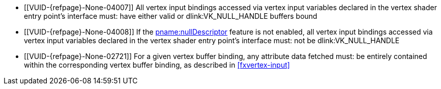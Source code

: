 // Copyright 2019-2023 The Khronos Group Inc.
//
// SPDX-License-Identifier: CC-BY-4.0

// Common Valid Usage
// Common to drawing commands that consume vertex binding state
  * [[VUID-{refpage}-None-04007]]
    All vertex input bindings accessed via vertex input variables declared
    in the vertex shader entry point's interface must: have either valid or
    dlink:VK_NULL_HANDLE buffers bound
  * [[VUID-{refpage}-None-04008]]
    If the <<features-nullDescriptor, pname:nullDescriptor>> feature is not
    enabled, all vertex input bindings accessed via vertex input variables
    declared in the vertex shader entry point's interface must: not be
    dlink:VK_NULL_HANDLE
  * [[VUID-{refpage}-None-02721]]
    For a given vertex buffer binding, any attribute data fetched must: be
    entirely contained within the corresponding vertex buffer binding, as
    described in <<fxvertex-input>>
ifdef::VK_VERSION_1_3,VK_EXT_extended_dynamic_state[]
  * [[VUID-{refpage}-None-07842]]
    If the bound graphics pipeline state was created with the
    ename:VK_DYNAMIC_STATE_PRIMITIVE_TOPOLOGY dynamic state enabled then
    flink:vkCmdSetPrimitiveTopology must: have been called in the current
    command buffer prior to this drawing command
ifndef::VK_EXT_extended_dynamic_state3[]
  * [[VUID-{refpage}-primitiveTopology-03420]]
    If the bound graphics pipeline state was created with the
    ename:VK_DYNAMIC_STATE_PRIMITIVE_TOPOLOGY dynamic state enabled then the
    pname:primitiveTopology parameter of fname:vkCmdSetPrimitiveTopology
    must: be of the same <<drawing-primitive-topology-class, topology
    class>> as the pipeline
    slink:VkPipelineInputAssemblyStateCreateInfo::pname:topology state
endif::VK_EXT_extended_dynamic_state3[]
ifdef::VK_EXT_extended_dynamic_state3[]
  * [[VUID-{refpage}-dynamicPrimitiveTopologyUnrestricted-07500]]
    If the bound graphics pipeline state was created with the
    ename:VK_DYNAMIC_STATE_PRIMITIVE_TOPOLOGY dynamic state enabled and the
    <<limits-dynamicPrimitiveTopologyUnrestricted,
    pname:dynamicPrimitiveTopologyUnrestricted>> is ename:VK_FALSE, then the
    pname:primitiveTopology parameter of fname:vkCmdSetPrimitiveTopology
    must: be of the same <<drawing-primitive-topology-class, topology
    class>> as the pipeline
    slink:VkPipelineInputAssemblyStateCreateInfo::pname:topology state
endif::VK_EXT_extended_dynamic_state3[]
ifdef::VK_EXT_vertex_input_dynamic_state[]
  * [[VUID-{refpage}-None-04912]]
    If the bound graphics pipeline was created with both the
    ename:VK_DYNAMIC_STATE_VERTEX_INPUT_EXT and
    ename:VK_DYNAMIC_STATE_VERTEX_INPUT_BINDING_STRIDE_EXT dynamic states
    enabled, then flink:vkCmdSetVertexInputEXT must: have been called in the
    current command buffer prior to this draw command
  * [[VUID-{refpage}-pStrides-04913]]
    If the bound graphics pipeline was created with the
    ename:VK_DYNAMIC_STATE_VERTEX_INPUT_BINDING_STRIDE_EXT dynamic state
    enabled, but not the ename:VK_DYNAMIC_STATE_VERTEX_INPUT_EXT dynamic
    state enabled, then flink:vkCmdBindVertexBuffers2EXT must: have been
    called in the current command buffer prior to this draw command, and the
    pname:pStrides parameter of flink:vkCmdBindVertexBuffers2EXT must: not
    be `NULL`
endif::VK_EXT_vertex_input_dynamic_state[]
ifndef::VK_EXT_vertex_input_dynamic_state[]
  * [[VUID-{refpage}-pStrides-04884]]
    If the bound graphics pipeline was created with the
    ename:VK_DYNAMIC_STATE_VERTEX_INPUT_BINDING_STRIDE_EXT dynamic state
    enabled, then flink:vkCmdBindVertexBuffers2EXT must: have been called in
    the current command buffer prior to this drawing command, and the
    pname:pStrides parameter of flink:vkCmdBindVertexBuffers2EXT must: not
    be `NULL`
endif::VK_EXT_vertex_input_dynamic_state[]
endif::VK_VERSION_1_3,VK_EXT_extended_dynamic_state[]
ifdef::VK_EXT_vertex_input_dynamic_state[]
  * [[VUID-{refpage}-None-04914]]
    If the bound graphics pipeline state was created with the
    ename:VK_DYNAMIC_STATE_VERTEX_INPUT_EXT dynamic state enabled, then
    flink:vkCmdSetVertexInputEXT must: have been called in the current
    command buffer prior to this draw command
endif::VK_EXT_vertex_input_dynamic_state[]
ifdef::VK_EXT_extended_dynamic_state2[]
  * [[VUID-{refpage}-None-04875]]
    If the bound graphics pipeline state was created with the
    ename:VK_DYNAMIC_STATE_PATCH_CONTROL_POINTS_EXT dynamic state enabled
    then flink:vkCmdSetPatchControlPointsEXT must: have been called in the
    current command buffer prior to this drawing command
endif::VK_EXT_extended_dynamic_state2[]
ifdef::VK_VERSION_1_3,VK_EXT_extended_dynamic_state2[]
  * [[VUID-{refpage}-None-04879]]
    If the bound graphics pipeline state was created with the
    ename:VK_DYNAMIC_STATE_PRIMITIVE_RESTART_ENABLE dynamic state enabled
    then flink:vkCmdSetPrimitiveRestartEnable must: have been called in the
    current command buffer prior to this drawing command
endif::VK_VERSION_1_3,VK_EXT_extended_dynamic_state2[]
ifdef::VK_NV_mesh_shader,VK_EXT_mesh_shader[]
  * [[VUID-{refpage}-stage-06481]]
    The bound graphics pipeline must: not have been created with the
    slink:VkPipelineShaderStageCreateInfo::pname:stage member of an element
    of slink:VkGraphicsPipelineCreateInfo::pname:pStages set to
    ename:VK_SHADER_STAGE_TASK_BIT_EXT or ename:VK_SHADER_STAGE_MESH_BIT_EXT
endif::VK_NV_mesh_shader,VK_EXT_mesh_shader[]
// Common Valid Usage
